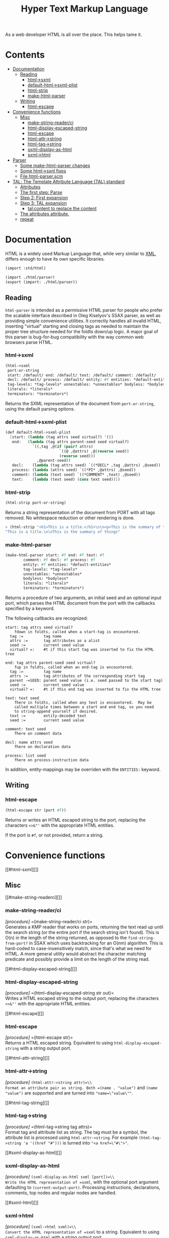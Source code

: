 #+TITLE: Hyper Text Markup Language

As a web developer HTML is all over the place. This helps tame it.

* Contents 
:PROPERTIES:
:TOC:      :include siblings :depth 3 :ignore (this)
:END:
:CONTENTS:
- [[#documentation][Documentation]]
  - [[#reading][Reading]]
    - [[#html-sxml][html->sxml]]
    - [[#default-html-sxml-plist][default-html->sxml-plist]]
    - [[#html-strip][html-strip]]
    - [[#make-html-parser][make-html-parser]]
  - [[#writing][Writing]]
    - [[#html-escape][html-escape]]
- [[#convenience-functions][Convenience functions]]
  - [[#misc][Misc]]
    - [[#make-string-readerci][make-string-reader/ci]]
    - [[#html-display-escaped-string][html-display-escaped-string]]
    - [[#html-escape-0][html-escape]]
    - [[#html-attr-string][html-attr->string]]
    - [[#html-tag-string][html-tag->string]]
    - [[#sxml-display-as-html][sxml-display-as-html]]
    - [[#sxml-html][sxml->html]]
- [[#parser][Parser]]
  - [[#some-make-html-parser-changes][Some make-html-parser changes]]
  - [[#some-html-sxnl-fixes][Some html->sxnl fixes]]
  - [[#file-html-parserscm][File html-parser.scm]]
- [[#tal-the-template-attribute-language-tal-standard][TAL: The Template Attribute Language (TAL) standard]]
  - [[#attributes][Attributes]]
  - [[#the-first-step-parse][The first step: Parse]]
  - [[#step-2-first-expansion][Step 2: First expansion]]
  - [[#step-3-tal-expansion][Step 3: TAL expansion]]
    - [[#talcontent-to-replace-the-content][tal:content to replace the content]]
  - [[#the-attributes-attribute][The attributes attribute.]]
  - [[#repeat][repeat]]
:END:

* Documentation
:PROPERTIES:
:EXPORT_FILE_NAME: ../../../doc/reference/std/html.md
:EXPORT_OPTIONS: toc:nil
:EXPORT_TITLE: HTML: Hyper Text Markup Language
:CUSTOM_ID: documentation
:END:


HTML is a widely used Markup Language that, while very similar to [[./xml.md][XML]],
differs enough to have its own specific libraries.

#+begin_src scheme
  (import :std/html)
#+end_src

#+begin_src scheme :export no :tangle ../html.ss
  (import ./html/parser)
  (export (import: ./html/parser))
#+end_src


** Reading
:PROPERTIES:
:CUSTOM_ID: reading
:END:

=html-parser= is intended as a permissive HTML parser for people who
prefer the scalable interface described in Oleg Kiselyov's SSAX parser,
as well as providing simple convenience utilities. It correctly handles
all invalid HTML, inserting "virtual" starting and closing tags as
needed to maintain the proper tree structure needed for the foldts
down/up logic. A major goal of this parser is bug-for-bug compatibility
with the way common web browsers parse HTML.

*** html->sxml
:PROPERTIES:
:CUSTOM_ID: html-sxml
:END:

#+begin_src scheme
  (html->sxml
   port-or-string
   start: /default/ end: /default/ text: /default/ comment: /default/
   decl: /default/ process: /default/ entity: #f entities: *default-entities*
   tag-levels: *tag-levels* unnestables: *unnestables* bodyless: *bodyless*
   literals: *literals*
   terminators: *terminators*) 

#+end_src

Returns the SXML representation of the document from =port-or-string=, using the
default parsing options.

*** default-html->sxml-plist
:PROPERTIES:
:CUSTOM_ID: default-html-sxml-plist
:END:

#+begin_src scheme :noweb-ref default-keys
  (def default-html->sxml-plist
    [start: (lambda (tag attrs seed virtual?) '())
     end:   (lambda (tag attrs parent-seed seed virtual?)
              `((,tag ,@(if (pair? attrs)
                          `((@ ,@attrs) ,@(reverse seed))
                          (reverse seed)))
                ,@parent-seed))
     decl:    (lambda (tag attrs seed) `((*DECL* ,tag ,@attrs) ,@seed))
     process: (lambda (attrs seed) `((*PI* ,@attrs) ,@seed))
     comment: (lambda (text seed) `((*COMMENT* ,text) ,@seed))
     text:    (lambda (text seed) (cons text seed))])
#+end_src

*** html-strip
:PROPERTIES:
:CUSTOM_ID: html-strip
:END:

#+begin_src scheme
  (html-strip port-or-string)
#+end_src

Returns a string representation of the document from PORT with all tags
removed. No whitespace reduction or other rendering is done.

#+begin_src scheme
> (html-strip "<h1>This is a title.</h1>\n\n<p>This is the summary of things</p>")
"This is a title.\n\nThis is the summary of things"
#+end_src

*** make-html-parser
:PROPERTIES:
:CUSTOM_ID: make-html-parser
:END:

#+begin_src scheme
  (make-html-parser start: #f end: #f text: #f
  		  comment: #f decl: #f process: #f
  		  entity: #f entities: *default-entities*
  		  tag-levels: *tag-levels*
  		  unnestables: *unnestables*
  		  bodyless: *bodyless*
  		  literals: *literals*
  		  terminators: *terminators*)
#+end_src

Returns a procedure of two arguments, an initial seed and an optional
input port, which parses the HTML document from the port with the
callbacks specified by a keyword.

The following callbacks are recognized:

#+begin_example
 start: tag attrs seed virtual?
     fdown in foldts, called when a start-tag is encountered.
   tag :=         tag name
   attrs :=       tag attributes as a alist
   seed :=        current seed value
   virtual? =:    #t if this start tag was inserted to fix the HTML tree
#+end_example

#+begin_example
 end: tag attrs parent-seed seed virtual?
     fup in foldts, called when an end-tag is encountered.
   tag :=         tag name
   attrs :=       tag attributes of the corresponding start tag
   parent -=SEED: parent seed value (i.e. seed passed to the start tag)
   seed :=        current seed value
   virtual? =:    #t if this end tag was inserted to fix the HTML tree
#+end_example

#+begin_example
 text: text seed
     fhere in foldts, called when any text is encountered.  May be
     called multiple times between a start and end tag, so you need
     to string-append yourself if desired.
   text :=        entity-decoded text
   seed :=        current seed value
#+end_example

#+begin_example
 comment: text seed
     fhere on comment data
#+end_example

#+begin_example
 decl: name attrs seed
     fhere on declaration data
     
 process: list seed
     fhere on process-instruction data
#+end_example

In addition, entity-mappings may be overriden with the =ENTITIES:=
keyword.


** Writing 
:PROPERTIES:
:CUSTOM_ID: writing
:END:

*** html-escape
:PROPERTIES:
:CUSTOM_ID: html-escape
:END:

#+begin_src scheme
  (html-escape str (port #f))
#+end_src


Returns or writes an HTML escaped string to the port, replacing the
characters =<>&"'= with the appropriate HTML entities.

If the port is =#f=, or not provided, return a string.

* Convenience functions
:PROPERTIES:
:CUSTOM_ID: convenience-functions
:END:
[[#html-sxml][]]
** Misc
:PROPERTIES:
:CUSTOM_ID: misc
:END:
[[#make-string-readerci][]]
*** make-string-reader/ci
:PROPERTIES:
:CUSTOM_ID: make-string-readerci
:END:
/[procedure]/ =(make-string-reader/ci str)=\\
Generates a KMP reader that works on ports, returning the text read up
until the search string (or the entire port if the search string isn't
found). This is O(n) in the length of the string returned, as opposed to
the =find-string-from-port?= in SSAX which uses backtracking for an
O(nm) algorithm. This is hard-coded to case-insensitively match, since
that's what we need for HTML. A more general utility would abstract the
character matching predicate and possibly provide a limit on the length
of the string read.

[[#html-display-escaped-string][]]
*** html-display-escaped-string
:PROPERTIES:
:CUSTOM_ID: html-display-escaped-string
:END:
/[procedure]/ =(html-display-escaped-string str out)=\\
Writes a HTML escaped string to the output port, replacing the
characters =<>&"'= with the appropriate HTML entities.

[[#html-escape][]]
*** html-escape
:PROPERTIES:
:CUSTOM_ID: html-escape-0
:END:
/[procedure]/ =(html-escape str)=\\
Returns a HTML escaped string. Equivalent to using
=html-display-escaped-string= with a string output port.

[[#html-attr-string][]]
*** html-attr->string
:PROPERTIES:
:CUSTOM_ID: html-attr-string
:END:
/[procedure]/ =(html-attr->string attr)=\\
Format an attribute pair as string. Both =(name . "value")= and
=(name "value")= are supported and are turned into ="name=\"value\""=.

[[#html-tag-string][]]
*** html-tag->string
:PROPERTIES:
:CUSTOM_ID: html-tag-string
:END:
/[procedure]/ =(html-tag->string tag attrs)=\\
Format tag and attribute list as string. The tag must be a symbol, the
attribute list is processed using =html-attr->string=. For example
=(html-tag->string 'a '((href "#")))= is turned into ="<a href=\"#\">"=.

[[#sxml-display-as-html][]]
*** sxml-display-as-html
:PROPERTIES:
:CUSTOM_ID: sxml-display-as-html
:END:
/[procedure]/ =(sxml-display-as-html sxml [port])=\\
Write the HTML representation of =sxml=, with the optional port argument
defaulting to =(current-output-port)=. Processing instructions,
declarations, comments, top nodes and regular nodes are handled.

[[#sxml-html][]]
*** sxml->html
:PROPERTIES:
:CUSTOM_ID: sxml-html
:END:
/[procedure]/ =(sxml->html sxml)=\\
Convert the HTML representation of =sxml= to a string. Equivalent to
using =sxml-display-as-html= with a string output port.

[[#examples][]]



* Parser
:PROPERTIES:
:CUSTOM_ID: parser
:END:

While we do have a way to use the =libxml= library I want it more scheme-y.

A quick search brought me to a [[https://code.call-cc.org/svn/chicken-eggs/release/5/html-parser/trunk/html-parser.scm][Chicken Scheme Egg]] with a permissive
licence that does exactly what I want!

So docs are here [[http://wiki.call-cc.org/eggref/5/html-parser][in their wiki]].

Time to *Gerbilize* it.

#+begin_src scheme :tangle parser.ss :noweb yes
  (import :gerbil/gambit :std/error :std/srfi/1 :std/srfi/13 :std/text/utf8 :std/xml)
  (export
    html->sxml
    default-html->sxml-plist
    html-strip
    make-html-parser

    print-sxml
    sxml->html
    html-escape
    html-character-escapes

  )

  (def (integer->utf8-string n) (utf8->string (u8vector n)))

  (def (print-sxml sxml (out (current-output-port)))
    (sxml-display-as-html sxml out))

  (def (sxml->html sxml (port #f))
    (if port (print-sxml sxml port) (%sxml->html sxml)))
  (def (html-escape str (port #f) escapes: (esc html-character-escapes))
   (if port (html-display-escaped-string str port esc) (%html-escape str esc)))

  <<default-keys>>

  (include "html-parser.scm")

#+end_src

** Some =make-html-parser= changes
:PROPERTIES:
:CUSTOM_ID: some-make-html-parser-changes
:END:

In the *Chicken Egg* "callbacks [are] specified in the plist =KEYS=
(using normal, quoted symbols, for portability and to avoid making
this a macro)".

In *Gerbil* we have keywords and quoting keys would give me headaches.

A syntax to turn symbols into a plist will ease my worries.


#+begin_src scheme :tangle parser.ss
  (defsyntax (%mkref stx)
    (syntax-case stx ()
      ((_ arg ...)
       #'(concatenate (list (if arg [(symbol->keyword 'arg) arg] []) ...)))))
#+end_src

Then a wrapper around the now-renamed =%make-html-parser= procedure.

#+begin_src scheme :tangle parser.ss
  (def (make-html-parser
        start: (start #f) end: (end #f) text: (text #f) comment: (comment #f)
        decl: (decl #f) process: (process #f) entity: (entity #f)
        entities: (entities *default-entities*)
        tag-levels: (tag-levels *tag-levels*)
        unnestables: (unnestables *unnestables*) bodyless: (bodyless *bodyless*)
        literals: (literals *literals*)
        terminators: (terminators *terminators*))
    (apply %make-html-parser
      (%mkref start end text comment decl process entity entities tag-levels
  	    unnestables literals terminators)))

#+end_src

** Some =html->sxnl= fixes
:PROPERTIES:
:CUSTOM_ID: some-html-sxnl-fixes
:END:

#+begin_src scheme :tangle parser.ss
  (def (html->sxml
        port-or-string
        start: (start (pgetq start: default-html->sxml-plist))
        end: (end (pgetq end: default-html->sxml-plist))
        decl: (decl (pgetq decl: default-html->sxml-plist))
        process: (process (pgetq process: default-html->sxml-plist))
        comment: (comment (pgetq comment: default-html->sxml-plist))
        text: (text (pgetq text: default-html->sxml-plist))
        entity: (entity #f) entities: (entities *default-entities*)
        tag-levels: (tag-levels *tag-levels*)
        unnestables: (unnestables *unnestables*) bodyless: (bodyless *bodyless*)
        literals: (literals *literals*)
        terminators: (terminators *terminators*))
    (let ((parse
  	 (apply %make-html-parser
  	   (%mkref start end text comment decl process entity entities tag-levels
    		   unnestables literals terminators))))
      (cons '*TOP* (reverse (parse '() port-or-string)))))
      
  	    

#+end_src

** /File/ =html-parser.scm=
:PROPERTIES:
:CUSTOM_ID: file-html-parserscm
:END:

  - [ ] Fix 1 :: integer->utf8-string 

    Gerbil v0.18-47-g0917172a on Gambit v4.9.5-78-g8b18ab69
    > (import :std/html/parser)
    *** WARNING -- Variable "##sys#char->utf8-string" used in module "parser__0" is undefined

    #+begin_src scheme
     (define (get-entity entities name)
    (cond
     ((number? name)
      (##sys#char->utf8-string (integer->char name)))
     ((string->number name)
      => (lambda (n) (##sys#char->utf8-string (integer->char n))))
     ((assoc name entities) => cdr)
     (else #f)))
    #+end_src

    

#+begin_src scheme :tangle html-parser.scm
  ;; html-parser.scm -- SSAX-like tree-folding html parser
  ;; Copyright (c) 2003-2014 Alex Shinn.  All rights reserved.
  ;; Copyright (c) 2023 Drew Crampsie <me at drewc dot ca>

  ;; CHANGELOG
  ;;
  ;; 2023-12-08:
  ;;
  ;;  Changed (##sys#char->utf8-string (integer->char name)))
  ;;  to (integer->utf8-string name)
  ;;
  ;;  Add % in front of sxml->html, html->sxml, make-html-parser, html-escape
  ;;
  ;;  Make a function that returns sxml valid for printing


  ;; BSD-style license: http://synthcode.com/license.txt

  ;;> A permissive HTML parser supporting scalable streaming with a
  ;;> folding interface.  This copies the interface of Oleg Kiselyov's
  ;;> SSAX parser, as well as providing simple convenience utilities.
  ;;> It correctly handles all invalid HTML, inserting "virtual"
  ;;> starting and closing tags as needed to maintain the proper tree
  ;;> structure needed for the foldts down/up logic.  A major goal of
  ;;> this parser is bug-for-bug compatibility with the way common web
  ;;> browsers parse HTML.

  ;;> Procedure: make-html-parser . keys

  ;;   Returns a procedure of two arguments, and initial seed and an
  ;;   optional input port, which parses the HTML document from the port
  ;;   with the callbacks specified in the plist KEYS (using normal,
  ;;   quoted symbols, for portability and to avoid making this a
  ;;   macro).  The following callbacks are recognized:
  ;;
  ;;   START: TAG ATTRS SEED VIRTUAL?
  ;;       fdown in foldts, called when a start-tag is encountered.
  ;;     TAG:         tag name
  ;;     ATTRS:       tag attributes as a alist
  ;;     SEED:        current seed value
  ;;     VIRTUAL?:    #t iff this start tag was inserted to fix the HTML tree
  ;;
  ;;   END: TAG ATTRS PARENT-SEED SEED VIRTUAL?
  ;;       fup in foldts, called when an end-tag is encountered.
  ;;     TAG:         tag name
  ;;     ATTRS:       tag attributes of the corresponding start tag
  ;;     PARENT-SEED: parent seed value (i.e. seed passed to the start tag)
  ;;     SEED:        current seed value
  ;;     VIRTUAL?:    #t iff this end tag was inserted to fix the HTML tree
  ;;
  ;;   TEXT: TEXT SEED
  ;;       fhere in foldts, called when any text is encountered.  May be
  ;;       called multiple times between a start and end tag, so you need
  ;;       to string-append yourself if desired.
  ;;     TEXT:        entity-decoded text
  ;;     SEED:        current seed value
  ;;
  ;;   COMMENT: TEXT SEED
  ;;       fhere on comment data
  ;;
  ;;   DECL: NAME ATTRS SEED
  ;;       fhere on declaration data
  ;;       
  ;;   PROCESS: LIST SEED
  ;;       fhere on process-instruction data
  ;;
  ;;   ENTITY: NAME-OR-NUM SEED
  ;;       convert an entity with a given name, or number via &#NNNN;
  ;;       to a string
  ;;       
  ;;   In addition, entity-mappings may be overriden with the ENTITIES:
  ;;   keyword.

  ;; Procedure: html->sxml [port]
  ;;   Returns the SXML representation of the document from PORT, using
  ;;   the default parsing options.

  ;; Procedure: html-strip [port]
  ;;   Returns a string representation of the document from PORT with all
  ;;   tags removed.  No whitespace reduction or other rendering is done.

  ;; Example:
  ;;
  ;;   The parser for html-strip could be defined as:
  ;;
  ;; (make-html-parser
  ;;   'start: (lambda (tag attrs seed virtual?) seed)
  ;;   'end:   (lambda (tag attrs parent-seed seed virtual?) seed)
  ;;   'text:  (lambda (text seed) (display text)))
  ;;
  ;;   Also see the parser for html->sxml.

  ;; (module html-parser
  ;;   (make-html-parser make-string-reader/ci
  ;;    html->sxml html-strip html-escape html-display-escaped-string
  ;;    html-tag->string html-attr->string
  ;;    sxml->html sxml-display-as-html)
  ;; (import scheme
  ;;         (only srfi-13 string-downcase)
  ;;         (only (chicken port) call-with-output-string with-output-to-string)
  ;;         (only (chicken base) error open-input-string))

  ;;;;;;;;;;;;;;;;;;;;;;;;;;;;;;;;;;;;;;;;;;;;;;;;;;;;;;;;;;;;;;;;;;;;;;;;
  ;; ;; from SRFI-13

  ;; (define (string-downcase str)
  ;;   (let lp ((i (- (string-length str) 1)) (res '()))
  ;;     (if (negative? i)
  ;;         (list->string res)
  ;;         (lp (- i 1) (cons (char-downcase (string-ref str i)) res)))))

  ;; ;;;;;;;;;;;;;;;;;;;;;;;;;;;;;;;;;;;;;;;;;;;;;;;;;;;;;;;;;;;;;;;;;;;;;;;;
  ;; ;; SRFI-6 extension if not defined

  ;; (define (call-with-output-string proc)
  ;;   (let ((out (open-output-string)))
  ;;     (proc out)
  ;;     (get-output-string out)))

  ;;;;;;;;;;;;;;;;;;;;;;;;;;;;;;;;;;;;;;;;;;;;;;;;;;;;;;;;;;;;;;;;;;;;;;;;
  ;; text parsing utils

  (define (read-while pred . o)
    (let ((in (if (pair? o) (car o) (current-input-port))))
      (call-with-output-string
       (lambda (out)
         (let lp ()
           (let ((c (peek-char in)))
             (cond
              ((and (not (eof-object? c)) (pred c))
               (write-char (read-char in) out)
               (lp)))))))))

  (define (read-until pred . o)
    (let ((in (if (pair? o) (car o) (current-input-port))))
      (call-with-output-string
       (lambda (out)
         (let lp ()
           (let ((c (peek-char in)))
             (cond
              ((not (or (eof-object? c) (pred c)))
               (write-char (read-char in) out)
               (lp)))))))))

  ;; Generates a KMP reader that works on ports, returning the text read
  ;; up until the search string (or the entire port if the search string
  ;; isn't found).  This is O(n) in the length of the string returned,
  ;; as opposed to the find-string-from-port? in SSAX which uses
  ;; backtracking for an O(nm) algorithm.  This is hard-coded to
  ;; case-insensitively match, since that's what we need for HTML.  A
  ;; more general utility would abstract the character matching
  ;; predicate and possibly provide a limit on the length of the string
  ;; read.
  (define (make-string-reader/ci str)
    (let* ((len (string-length str))
           (vec (make-vector len 0)))
      (cond ((> len 0)
              (vector-set! vec 0 -1)
             (cond ((> len 1) (vector-set! vec 1 0)))))
      (let lp ((i 2) (j 0))
        (cond
         ((< i len)
          (let ((c (string-ref str i)))
            (cond
             ((char-ci=? (string-ref str (- i 1)) (string-ref str j))
              (vector-set! vec i (+ j 1))
              (lp (+ i 1) (+ j 1)))
             ((> j 0)
              (lp i (vector-ref vec j)))
             (else
              (vector-set! vec i 0)
              (lp (+ i 1) j)))))))
      (lambda o
        (let ((in (if (pair? o) (car o) (current-input-port))))
          (call-with-output-string
            (lambda (out)
              (let lp ((i 0))
                (cond
                 ((< i len)
                  (let ((c (peek-char in)))
                    (cond
                     ((eof-object? c)
                      (display (substring str 0 i) out))
                     ((char-ci=? c (string-ref str i))
                      (read-char in)
                      (lp (+ i 1)))
                     (else
                      (let* ((i2 (vector-ref vec i))
                             (i3 (if (= -1 i2) 0 i2)))
                        (if (> i i3) (display (substring str 0 (- i i3)) out) #f)
                        (if (= -1 i2) (write-char (read-char in) out) #f)
                        (lp i3))))))))))))))

  (define skip-whitespace (lambda x (apply read-while char-whitespace? x)))

  ;;;;;;;;;;;;;;;;;;;;;;;;;;;;;;;;;;;;;;;;;;;;;;;;;;;;;;;;;;;;;;;;;;;;;;;;
  ;; html-specific readers

  (define (char-alphanumeric? c)
    (or (char-alphabetic? c) (char-numeric? c)))

  (define (char-hex-numeric? c)
    (or (char-numeric? c)
        (memv (char-downcase c) '(#\a #\b #\c #\d #\e #\f))))

  (define read-identifier (lambda x (apply read-while char-alphanumeric? x)))

  (define read-integer (lambda x (apply read-while char-numeric? x)))

  (define read-hex-integer (lambda x (apply read-while char-hex-numeric? x)))

  (define (read-entity in)
    (read-char in)
    (cond
     ((eqv? (peek-char in) #\#)
      (read-char in)
      (cond
       ((char-numeric? (peek-char in))
        (let* ((str (read-integer in))
               (num (string->number str)))
          (cond ((eqv? (peek-char in) #\;)
                 (read-char in)))
          (cons 'entity num)))
       ((memv (peek-char in) '(#\x #\X))
        (read-char in)
        (let* ((str (read-hex-integer in))
               (num (string->number str 16)))
          (cond ((eqv? (peek-char in) #\;)
                 (read-char in)))
          (cons 'entity num)))
       (else
        (cons 'text "&#"))))
     ((char-alphabetic? (peek-char in))
      (let ((name (read-identifier in)))
        (cond ((eqv? (peek-char in) #\;)
               (read-char in)))
        (cons 'entity name)))
     (else
      (cons 'text "&"))))

  (define (read-quoted in entities)
    (let ((terminator (read-char in)))
      (let lp ((res '()))
        (cond
         ((eof-object? (peek-char in))
          (reverse res))
         ((eqv? terminator (peek-char in))
          (read-char in)  ; discard terminator
          (reverse res))
         ((eqv? #\& (peek-char in))
          (let ((x (read-entity in)))
            (lp (cons (or (and (eq? 'entity (car x))
                               (get-entity entities (cdr x)))
                          (string-append "&" (cdr x)))
                      res))))
         (else
          (lp (cons (read-until (lambda (c) (or (eqv? #\& c) (eqv? terminator c))) in)
                    res)))))))

  (define (read-pi in)
    (let ((tag (read-identifier in)))
      (skip-whitespace in)
      (list
       (if (equal? tag "") #f (string->symbol (string-downcase tag)))
       (list->string
        (reverse
         (let loop ((res '()))
           (let ((c (peek-char in)))
             (cond
              ((eof-object? c)
               (read-char in)
               res)
              ((eqv? c #\?)
               (read-char in)
               (let loop2 ((res res))
                 (cond
                  ((eof-object? (peek-char in))
                   (cons #\? res))
                  ((eqv? #\> (peek-char in))
                   (read-char in)
                   res)
                  ((eqv? #\? (peek-char in))
                   (read-char in)
                   (loop2 (cons c res)))
                  (else
                   (loop (cons c res))))))
              (else
               (read-char in)
               (loop (cons c res)))))))))))

  (define read-comment (make-string-reader/ci "-->"))

  (define (tag-char? c)
    (and (char? c)
         (or (char-alphanumeric? c) (memv c '(#\- #\+ #\* #\_ #\:)))))

  (define (read-attrs in entities)
    (let loop ((attrs '()))
      (skip-whitespace in)
      (let ((c (peek-char in)))
        (cond
         ((or (eof-object? c) (eqv? c #\>))
          (read-char in)
          (list #f (reverse attrs)))
         ((eqv? c #\/)
          (read-char in)
          (skip-whitespace in)
          (cond
           ((eqv? #\> (peek-char in))
            (read-char in)
            (list #t (reverse attrs)))
           (else
            (loop attrs))))
         ((eqv? c #\")
          (read-char in)
          (loop attrs))
         ((not (tag-char? c))
          (list #f (reverse attrs)))
         (else
          (let ((name (read-while tag-char? in)))
            (if (string=? name "")
                (loop attrs)
                (let ((name (string->symbol (string-downcase name))))
                  (cond
                   ((eqv? (peek-char in) #\=)
                    (read-char in)
                    (let ((value (if (memv (peek-char in) '(#\" #\'))
                                     (apply string-append
                                            (read-quoted in entities))
                                     (read-until
                                      (lambda (c)
                                        (or (char-whitespace? c)
                                            (memv c '(#\' #\" #\< #\>))))
                                      in))))
                      (loop (cons (list name value) attrs))))
                   (else
                    (loop (cons (list name) attrs))))))))))))

  (define (read-start in entities)
    (let ((tag (string->symbol (string-downcase (read-while tag-char? in)))))
      (cons tag (read-attrs in entities))))

  (define (read-end in)
    (let ((tag (read-while tag-char? in)))
      (cond
       ((equal? tag "")
        (read-until (lambda (c) (eqv? c #\>)) in)
        (read-char in)
        #f)
       (else
        ;; discard closing attrs
        (read-attrs in '())
        (string->symbol (string-downcase tag))))))

  (define (read-decl in entities)
    (let loop ((res '()))
      (skip-whitespace in)
      (let ((c (peek-char in)))
        (cond
         ((eof-object? c)
          (reverse res))
         ((eqv? c #\")
          (loop (cons (read-quoted in entities) res)))
         ((eqv? c #\>)
          (read-char in)
          (reverse res))
         ((eqv? c #\<)
          (read-char in)
          (if (eqv? (peek-char in) #\!) (read-char in) #f)
          (loop (cons (read-decl in entities) res)))
         ((tag-char? c)
          (loop (cons (string->symbol (read-while tag-char? in)) res)))
         (else
          (read-char in)
          (loop res))))))

  ;;;;;;;;;;;;;;;;;;;;;;;;;;;;;;;;;;;;;;;;;;;;;;;;;;;;;;;;;;;;;;;;;;;;;;;;
  ;; the parser

  (define *default-entities*
    '(("amp" . "&") ("quot" . "\"") ("lt" . "<")
      ("gt" . ">")  ("apos" . "'")  ("nbsp" . " ")))

  (define (get-entity entities name)
    (cond
     ((number? name) (integer->utf8-string name))
     ((string->number name)
      => (lambda (n) (integer->utf8-string n)))
     ((assoc name entities) => cdr)
     (else #f)))

  ;; span's and div's can be used at any level
  (define *tag-levels*
    '(html (head body) table (thead tbody) tr (th td) p (b i u s)))

  (define *unnestables*
    '(p li td tr))

  (define *bodyless*
    '(img hr br meta link))

  (define *literals*
    '(script xmp))

  (define *terminators*
    '(plaintext))

  (define (tag-level tag-levels tag)
    (let lp ((ls tag-levels) (i 0))
      (if (null? ls)
          (+ i 1000)
          (if (if (pair? (car ls))
                  (memq tag (car ls))
                  (eq? tag (car ls)))
              i
              (lp (cdr ls) (+ i 1))))))

  (define read-cdata (make-string-reader/ci "]]>"))

  (define (read-html-token . o)
    (let ((in (if (pair? o) (car o) (current-input-port)))
          (entities (if (and (pair? o) (pair? (cdr o))) (cadr o) '())))
      (let ((c (peek-char in)))
        (if (eof-object? c)
            (cons 'eof c)
            (case c
              ((#\<)
               (read-char in)
               (case (peek-char in)
                 ((#\!)
                  (read-char in)
                  (cond
                   ((eqv? #\[ (peek-char in))
                    (read-char in)
                    (let lp ((check '(#\C #\D #\A #\T #\A #\[))
                             (acc '(#\[ #\! #\<)))
                      (cond
                       ((null? check)
                        (cons 'text (read-cdata in)))
                       ((let ((c (peek-char in)))
                          (and (not (eof-object? c)) (char-ci=? c (car check))))
                        (lp (cdr check) (cons (read-char in) acc)))
                       (else
                        (cons 'text (list->string (reverse acc)))))))
                   ((and (eqv? #\- (peek-char in))
                         (begin (read-char in)
                                (eqv? #\- (peek-char in))))
                    (read-char in)
                    (cons 'comment (read-comment in)))
                   (else
                    (cons 'decl (read-decl in entities)))))
                 ((#\?)
                  (read-char in)
                  (cons 'process (read-pi in)))
                 ((#\/)
                  (read-char in)
                  (cons 'end (read-end in)))
                 (else
                  ;; start tags must immediately be followed by an
                  ;; alphabetic charater, or we just treat the < as text
                  (if (and (char? (peek-char in))
                           (char-alphabetic? (peek-char in)))
                      (let ((res (read-start in entities)))
                        (if (cadr res)
                            (cons 'start/end (cons (car res) (cddr res)))
                            (cons 'start (cons (car res) (cddr res)))))
                      (cons 'text "<")))))
              ((#\&)
               (read-entity in))
              (else
               (cons 'text
                     (read-until (lambda (c) (or (eqv? c #\<) (eqv? c #\&)))
                                 in))))))))

  (define (%key-ref ls key default)
    (cond ((memq key ls) => cadr) (else default)))

  (define (%make-html-parser . o)
    (let* ((start (%key-ref o 'start: (lambda (t a s v) s)))
           (end (%key-ref o 'end: (lambda (t a p s v) s)))
           (text (%key-ref o 'text: (lambda (t s) s)))
           (decl (%key-ref o 'decl: (lambda (t a s) s)))
           (process (%key-ref o 'process: (lambda (t s) s)))
           (comment (%key-ref o 'comment: (lambda (t s) s)))
           (entities (%key-ref o 'entities: *default-entities*))
           (tag-levels (%key-ref o 'tag-levels: *tag-levels*))
           (unnestables (%key-ref o 'unnestables: *unnestables*))
           (bodyless (%key-ref o 'bodyless: *bodyless*))
           (literals
            (map (lambda (x)
                   (cons x (make-string-reader/ci
                            (string-append "</" (symbol->string x) ">"))))
                 (%key-ref o 'literals: *literals*)))
           (terminators (%key-ref o 'terminators: *terminators*))
           (entity (%key-ref o 'entity:
                             (lambda (t s)
                               (text (or (get-entity entities t)
                                         (string-append "&" t ";"))
                                     s)))))
      (define (entity->string sxml seed out)
        (if (pair? sxml)
            (if (eq? 'entity (car sxml))
                (entity->string (entity (cdr sxml) seed) seed out)
                (for-each (lambda (x) (entity->string x seed out)) sxml))
            (display sxml out)))
      (define (fix-attrs ls seed)
        (map
         (lambda (x)
           (cons (car x)
                 (if (pair? (cdr x))
                     (list
                      (call-with-output-string
                        (lambda (out) (entity->string (cadr x) seed out))))
                     (cdr x))))
         ls))
      (define (fix-decl ls seed)
        (map (lambda (x)
               (if (pair? x)
                   (call-with-output-string
                     (lambda (out) (entity->string x seed out)))
                   x))
             ls))
      (lambda (seed . o)
        (let* ((src (if (pair? o) (car o) (current-input-port)))
               (in (if (string? src) (open-input-string src) src)))
          (let lp ((tok (read-html-token in entities))
                   (seed seed)
                   (seeds '())
                   (tags '()))
            (case (car tok)
              ((eof)                      ; close all open tags
               (let lp ((t tags) (s seeds) (seed seed))
                 (if (null? t)
                     seed
                     (lp (cdr t) (cdr s)
                         (end (caar t) (cadar t) (car s) seed 'eof)))))
              ((start/end)
               (let* ((tag (cadr tok))
                      (rest (cons (fix-attrs (caddr tok) seed) (cdddr tok)))
                      (tok (cons tag rest)))
                 (lp `(end . ,tag)
                     (start tag (car rest) seed #f)
                     (cons seed seeds)
                     (cons tok tags))))
              ((start)
               (let* ((tag (cadr tok))
                      (rest (cons (fix-attrs (caddr tok) seed) (cdddr tok)))
                      (tok (cons tag rest)))
                 (cond
                  ((memq tag terminators)
                   (lp `(text . ,(read-until (lambda (c) #f) in))
                       (start tag (car rest) seed #f)
                       (cons seed seeds)
                       (cons tok tags)))
                  ((assq tag literals)
                   => (lambda (lit)
                        (let ((body ((cdr lit) in))
                              (seed2 (start tag (car rest) seed #f)))
                          (lp `(end . ,tag)
                              (if (equal? "" body) seed2 (text body seed2))
                              (cons seed seeds)
                              (cons tok tags)))))
                  ((memq tag bodyless)
                   (lp `(end . ,tag)
                       (start tag (car rest) seed #f)
                       (cons seed seeds)
                       (cons tok tags)))
                  ((and (pair? tags) (eq? tag (caar tags))
                        (memq tag unnestables))
                   ;; <p> ... <p> implies siblings, not nesting
                   (let ((seed2
                          (end tag (cadar tags) (car seeds) seed 'sibling)))
                     (lp (read-html-token in entities)
                         (start tag (car rest) seed #f)
                         (cons seed2 (cdr seeds))
                         (cons tok (cdr tags)))))
                  (else
                   (lp (read-html-token in entities)
                       (start tag (car rest) seed #f)
                       (cons seed seeds)
                       (cons tok tags))))))
              ((end)
               (cond
                ((not (cdr tok)) ;; nameless closing tag
                 (lp (read-html-token in entities) seed seeds tags))
                ((and (pair? tags) (eq? (cdr tok) (caar tags)))
                 (lp (read-html-token in entities)
                     (end (cdr tok) (fix-attrs (cadar tags) seed)
                          (car seeds) seed #f)
                     (cdr seeds)
                     (cdr tags)))
                (else
                 (let ((this-level (tag-level tag-levels (cdr tok)))
                       (expected-level
                        (if (pair? tags)
                            (tag-level tag-levels (caar tags))
                            -1)))
                   (cond
                    ((< this-level expected-level)
                     ;; higher-level tag, forcefully close preceding tags
                     (lp tok
                         (end (caar tags) (fix-attrs (cadar tags) seed)
                              (car seeds) seed 'parent-closed)
                         (cdr seeds)
                         (cdr tags)))
                    ((and (= this-level expected-level) (pair? (cdr tags)))
                     ;; equal, interleave (close prec tag, close this,
                     ;; re-open prec)
                     ;; <b><i></b> => <b><i></i></b><i>
                     ;;                     ^^^^    ^^^
                     ;; XXXX handle backups > 1 here
                     (let* ((seed2 (end (caar tags) (cadar tags)
                                        (car seeds) seed 'interleave))
                            (seed3 (end (caadr tags) (cadadr tags)
                                        (cadr seeds) seed2 #f)))
                       (let ((tok2 (read-html-token in entities)))
                         (cond
                          ((and (eq? 'end (car tok2))
                                (eq? (caar tags) (cdr tok2)))
                           ;; simple case where the closing tag
                           ;; immediately follows
                           (lp (read-html-token in entities) seed3
                               (cddr seeds) (cddr tags)))
                          (else
                           (lp tok2
                               (start (caar tags) (cadar tags) seed3
                                      'interleave)
                               (cons seed3 (cddr seeds))
                               (cons (car tags) (cddr tags))))))))
                    (else
                     ;; spurious end for a lower-level tag, add
                     ;; imaginary start
                     (let* ((seed2 (start (cdr tok) '() seed 'no-start))
                            (seed3 (end (cdr tok) '() seed seed2 #f)))
                       (lp (read-html-token in entities) seed3 seeds tags))))))))
              ((text)
               (lp (read-html-token in entities) (text (cdr tok) seed) seeds tags))
              ((entity)
               (lp (read-html-token in entities) (entity (cdr tok) seed) seeds tags))
              ((comment)
               (lp (read-html-token in entities) (comment (cdr tok) seed) seeds tags))
              ((decl)
               (lp (read-html-token in entities)
                   (decl (cadr tok) (fix-decl (cddr tok) seed) seed) seeds tags))
              ((process)
               (lp (read-html-token in entities) (process (cdr tok) seed) seeds tags))
              (else
               (error "invalid token: " tok))))))))

  ;;;;;;;;;;;;;;;;;;;;;;;;;;;;;;;;;;;;;;;;;;;;;;;;;;;;;;;;;;;;;;;;;;;;;;;;
  ;; simple conversions

  (define %html->sxml
    (let ((parse
           (%make-html-parser
            'start: (lambda (tag attrs seed virtual?) '())
            'end:   (lambda (tag attrs parent-seed seed virtual?)
                      `((,tag ,@(if (pair? attrs)
                                    `((@ ,@attrs) ,@(reverse seed))
                                    (reverse seed)))
                        ,@parent-seed))
            'decl:    (lambda (tag attrs seed) `((*DECL* ,tag ,@attrs) ,@seed))
            'process: (lambda (attrs seed) `((*PI* ,@attrs) ,@seed))
            'comment: (lambda (text seed) `((*COMMENT* ,text) ,@seed))
            'text:    (lambda (text seed) (cons text seed))
            )))
      (lambda o
        (cons '*TOP* (reverse (apply parse '() o))))))

  (define (html-escape-attr str)
    (call-with-output-string
      (lambda (out) (html-display-escaped-string str out))))

  (define (html-attr->string attr)
    (string-append
     (symbol->string (car attr)) "=\""
     (html-escape-attr (if (pair? (cdr attr)) (cadr attr) (cdr attr)))
     "\""))

  (define (html-tag->string tag attrs)
    (let lp ((ls attrs) (res (list (symbol->string tag) "<")))
      (if (null? ls)
          (apply string-append (reverse (cons ">" res)))
          (lp (cdr ls) (cons (html-attr->string (car ls)) (cons " " res))))))

  (define html-character-escapes
    '((#\< . "&lt;")
      (#\> . "&gt;")
      (#\& . "&amp;")
      (#\" . "&quot;")
      (#\' . "&#39;")))

  (define (html-display-escaped-string str out . escapes)
    (let ((start 0)
          (end (string-length str))
          (escape (if (null? escapes) html-character-escapes (car escapes))))
      (let lp ((from start) (to start))
        (if (>= to end)
            (display (substring str from to) out)
            (cond
             ((assq (string-ref str to) escape)
              => (lambda (esc)
                   (display (substring str from to) out)
                   (display (cdr esc) out)
                   (lp (+ to 1) (+ to 1))))
             (else
              (lp from (+ to 1))))))))

  (define (%html-escape str . escapes)
    (call-with-output-string
      (lambda (out) (apply html-display-escaped-string str out escapes))))

  (define (sxml-display-as-html sxml . o)
    (let ((out (if (pair? o) (car o) (current-output-port))))
      (cond
       ((pair? sxml)
        (let ((tag (car sxml)))
          (if (symbol? tag)
              (case tag
                ((*PI* *DECL*)
                 (display (if (eq? tag '*PI*) "<?" "<!") out)
                 (cond
                  ((pair? (cdr sxml))
                   (display (cadr sxml) out)
                   (for-each
                    (lambda (x) (display " " out) (display x out))
                    (cddr sxml))))
                 (display (if (eq? tag '*PI*) "?>" ">") out))
                ((*COMMENT*)
                 (display "<!--" out)
                 (for-each (lambda (x) (display x out)) (cdr sxml))
                 (display "-->" out))
                ((*TOP*)
                 (for-each (lambda (x) (sxml-display-as-html x out)) (cdr sxml)))
                (else
                  (print-sxml->html* sxml out)
                #;(let ((rest (cdr sxml)))
                   (cond
                    ((and (pair? rest)
                          (pair? (car rest))
                          (eq? '@ (caar rest)))
                     (display (html-tag->string tag (cdar rest)) out)
                     (for-each (lambda (x) (sxml-display-as-html x out)) (cdr rest))
                     (display "</" out) (display tag out) (display ">" out))
                    (else
                     (display (html-tag->string tag '()) out)
                     (for-each (lambda (x) (sxml-display-as-html x out)) rest)
                     (display "</" out) (display tag out) (display ">" out))))))
              (for-each (lambda (x) (sxml-display-as-html x out)) sxml))))
       ((null? sxml))
       ((procedure? sxml) (sxml-display-as-html (sxml) out))
       (else
        (html-display-escaped-string
         (if (string? sxml)
             sxml
             (call-with-output-string (lambda (out) (display sxml out))))
         out)))))

  (define (%sxml->html sxml . o)
    (call-with-output-string
      (lambda (out) (sxml-display-as-html sxml out))))

  ;; just strips tags, no whitespace handling or formatting
  (define (html-strip . o)
    (call-with-output-string
     (lambda (out)
       (let ((parse
              (%make-html-parser
               'start: (lambda (tag attrs seed virtual?) seed)
               'end:   (lambda (tag attrs parent-seed seed virtual?) seed)
               'text:  (lambda (text seed) (display text out)))))
         (apply parse (cons #f #f) o)))))

  ;)

#+end_src


